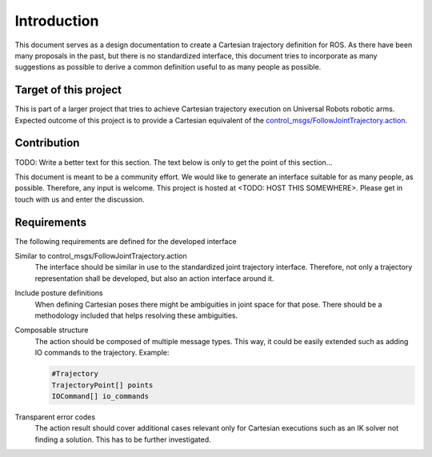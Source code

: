 Introduction
============

This document serves as a design documentation to create a Cartesian trajectory definition for ROS.
As there have been many proposals in the past, but there is no standardized interface, this
document tries to incorporate as many suggestions as possible to derive a common definition useful
to as many people as possible.

Target of this project
----------------------
This is part of a larger project that tries to achieve Cartesian trajectory execution on Universal
Robots robotic arms. Expected outcome of this project is to provide a Cartesian equivalent of the
`control_msgs/FollowJointTrajectory.action
<http://docs.ros.org/api/control_msgs/html/action/FollowJointTrajectory.html>`_.

Contribution
------------
TODO: Write a better text for this section. The text below is only to get the point of this
section...

This document is meant to be a community effort. We would like to generate an interface suitable for
as many people, as possible. Therefore, any input is welcome. This project is hosted at <TODO: HOST
THIS SOMEWHERE>. Please get in touch with us and enter the discussion.

Requirements
------------

The following requirements are defined for the developed interface

Similar to control_msgs/FollowJointTrajectory.action
  The interface should be similar in use to the standardized joint trajectory interface. Therefore,
  not only a trajectory representation shall be developed, but also an action interface around it.

Include posture definitions
  When defining Cartesian poses there might be ambiguities in joint space for that pose. There
  should be a methodology included that helps resolving these ambiguities.

Composable structure
  The action should be composed of multiple message types. This way, it could be easily extended
  such as adding IO commands to the trajectory. Example:

  .. code-block:: yaml

    #Trajectory
    TrajectoryPoint[] points
    IOCommand[] io_commands

Transparent error codes
  The action result should cover additional cases relevant only for Cartesian executions such as an
  IK solver not finding a solution. This has to be further investigated.

